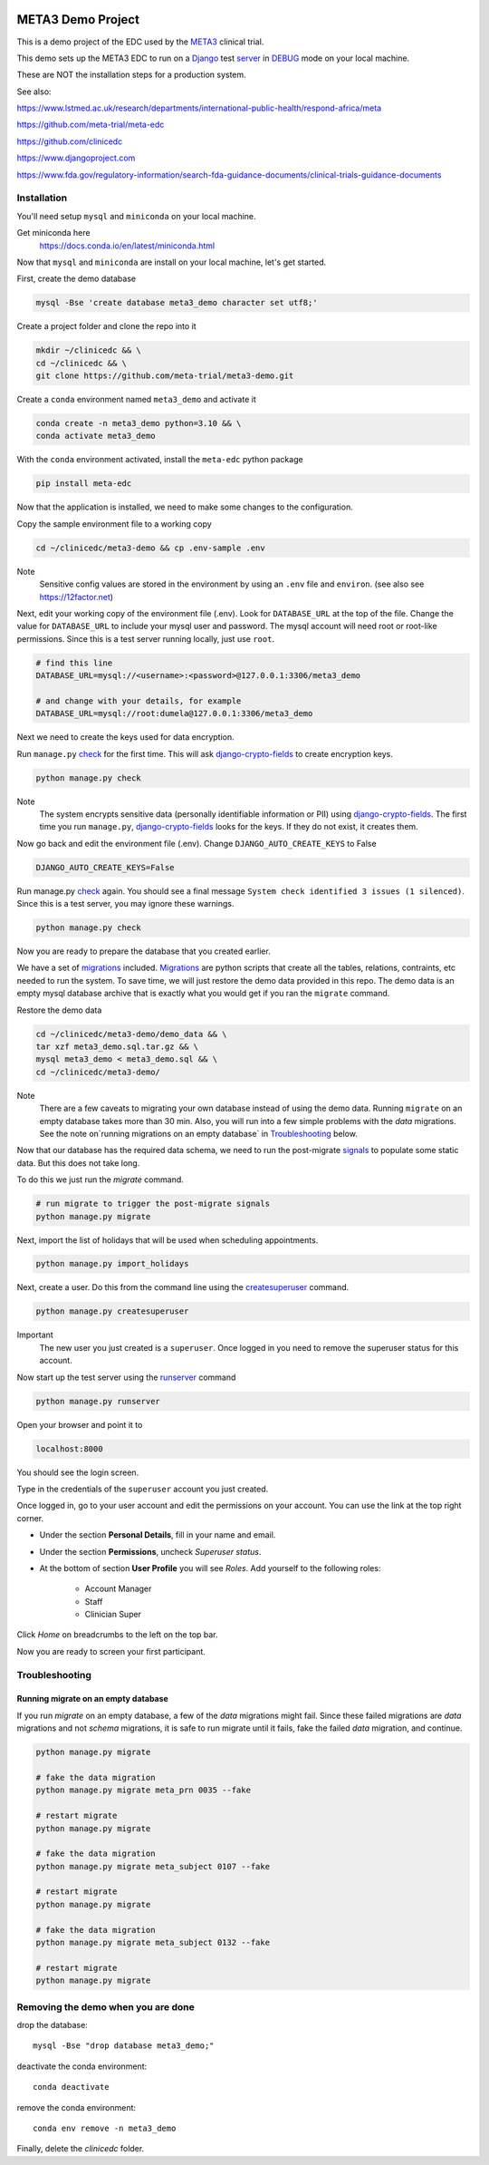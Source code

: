 |pypi|


META3 Demo Project
==================

This is a demo project of the EDC used by the META3_ clinical trial.

This demo sets up the META3 EDC to run on a Django_ test server_ in DEBUG_ mode on your local machine.

These are NOT the installation steps for a production system.

See also:

https://www.lstmed.ac.uk/research/departments/international-public-health/respond-africa/meta

https://github.com/meta-trial/meta-edc

https://github.com/clinicedc

https://www.djangoproject.com

https://www.fda.gov/regulatory-information/search-fda-guidance-documents/clinical-trials-guidance-documents

Installation
------------

You'll need setup ``mysql`` and ``miniconda`` on your local machine.

Get miniconda here
    https://docs.conda.io/en/latest/miniconda.html


Now that ``mysql`` and ``miniconda`` are install on your local machine, let's get started.

First, create the demo database

.. code-block:: bash

  mysql -Bse 'create database meta3_demo character set utf8;'


Create a project folder and clone the repo into it

.. code-block:: bash

  mkdir ~/clinicedc && \
  cd ~/clinicedc && \
  git clone https://github.com/meta-trial/meta3-demo.git


Create a ``conda`` environment named ``meta3_demo`` and activate it

.. code-block:: bash

  conda create -n meta3_demo python=3.10 && \
  conda activate meta3_demo


With the ``conda`` environment activated, install the ``meta-edc`` python package

.. code-block:: bash

  pip install meta-edc


Now that the application is installed, we need to make some changes to the configuration. 

Copy the sample environment file to a working copy

.. code-block:: bash

    cd ~/clinicedc/meta3-demo && cp .env-sample .env


Note
    Sensitive config values are stored in the environment by using an ``.env`` file and ``environ``. (see also see https://12factor.net)

Next, edit your working copy of the environment file (.env). Look for ``DATABASE_URL`` at the top of the file. Change the value for ``DATABASE_URL`` to include your mysql user and password. The mysql account will need root or root-like permissions. Since this is a test server running locally, just use ``root``.

.. code-block:: bash

  # find this line
  DATABASE_URL=mysql://<username>:<password>@127.0.0.1:3306/meta3_demo
  
  # and change with your details, for example
  DATABASE_URL=mysql://root:dumela@127.0.0.1:3306/meta3_demo

Next we need to create the keys used for data encryption. 

Run ``manage.py`` check_ for the first time. This will ask django-crypto-fields_ to create encryption keys.

.. code-block:: bash

  python manage.py check

Note
    The system encrypts sensitive data (personally identifiable information or PII) using django-crypto-fields_. The first time you run
    ``manage.py``, django-crypto-fields_ looks for the keys. If they do not exist, it creates them. 

Now go back and edit the environment file (.env). Change ``DJANGO_AUTO_CREATE_KEYS`` to False

.. code-block:: bash

    DJANGO_AUTO_CREATE_KEYS=False

Run manage.py check_ again. You should see a final message ``System check identified 3 issues (1 silenced)``. Since this is a test server, you may ignore these warnings.

.. code-block:: bash

  python manage.py check

Now you are ready to prepare the database that you created earlier.

We have a set of migrations_ included. Migrations_ are python scripts that create all the tables, relations, contraints, etc needed to run the system. To save time, we will just restore the demo data provided in this repo. The demo data is an empty mysql database archive that is exactly what you would get if you ran the ``migrate`` command.

Restore the demo data

.. code-block:: bash

    cd ~/clinicedc/meta3-demo/demo_data && \
    tar xzf meta3_demo.sql.tar.gz && \
    mysql meta3_demo < meta3_demo.sql && \
    cd ~/clinicedc/meta3-demo/

Note
    There are a few caveats to migrating your own database instead of using the demo data. Running ``migrate`` on an empty database takes more than 30 min. Also, you will run into a few simple problems with the `data` migrations. See the note on`running migrations on an empty database` in `Troubleshooting`_ below.

Now that our database has the required data schema, we need to run the post-migrate signals_ to populate some static data. But this does not take long. 

To do this we just run the `migrate` command.

.. code-block:: bash

    # run migrate to trigger the post-migrate signals
    python manage.py migrate


Next, import the list of holidays that will be used when scheduling appointments.

.. code-block:: bash

    python manage.py import_holidays

Next, create a user. Do this from the command line using the createsuperuser_ command.

.. code-block:: bash

  python manage.py createsuperuser

Important
    The new user you just created is a ``superuser``. Once logged in you need to remove the superuser status for
    this account.

Now start up the test server using the runserver_ command

.. code-block:: bash

  python manage.py runserver


Open your browser and point it to

.. code-block:: bash

  localhost:8000

You should see the login screen.

Type in the credentials of the ``superuser`` account you just created.

Once logged in, go to your user account and edit the permissions on your account. You can use the link at the top right corner.

* Under the section **Personal Details**, fill in your name and email.
* Under the section **Permissions**, uncheck *Superuser status*.
* At the bottom of section **User Profile** you will see `Roles`. Add yourself to the following roles:

    * Account Manager
    * Staff
    * Clinician Super

Click `Home` on breadcrumbs to the left on the top bar.

Now you are ready to screen your first participant.


Troubleshooting
---------------

Running migrate on an empty database
++++++++++++++++++++++++++++++++++++

If you run `migrate` on an empty database, a few of the `data` migrations might fail.
Since these failed migrations are `data` migrations and not `schema` migrations, it is safe to run migrate until it fails,
fake the failed `data` migration, and continue.

.. code-block:: bash

    python manage.py migrate

    # fake the data migration
    python manage.py migrate meta_prn 0035 --fake

    # restart migrate
    python manage.py migrate

    # fake the data migration
    python manage.py migrate meta_subject 0107 --fake

    # restart migrate
    python manage.py migrate

    # fake the data migration
    python manage.py migrate meta_subject 0132 --fake

    # restart migrate
    python manage.py migrate

Removing the demo when you are done
-----------------------------------

drop the database::

  mysql -Bse "drop database meta3_demo;"

deactivate the conda environment::

  conda deactivate

remove the conda environment::

  conda env remove -n meta3_demo

Finally, delete the `clinicedc` folder.


.. |pypi| image:: https://img.shields.io/pypi/v/meta3-demo.svg
    :target: https://pypi.python.org/pypi/meta3-demo

.. _Django: https://www.djangoproject.com

.. _server: https://docs.djangoproject.com/en/4.1/ref/django-admin/#runserver

.. _runserver: https://docs.djangoproject.com/en/4.1/ref/django-admin/#runserver

.. _DEBUG: https://docs.djangoproject.com/en/4.1/ref/settings/#debug

.. _META3: https://github.com/meta-trial/meta-edc

.. _migrations: https://docs.djangoproject.com/en/4.1/topics/migrations/

.. _check: https://docs.djangoproject.com/en/4.1/topics/checks/

.. _django-crypto-fields: https://github.com/erikvw/django-crypto-fields

.. _signals: https://docs.djangoproject.com/en/4.1/topics/signals/

.. _createsuperuser: https://docs.djangoproject.com/en/4.1/ref/django-admin/#createsuperuser
